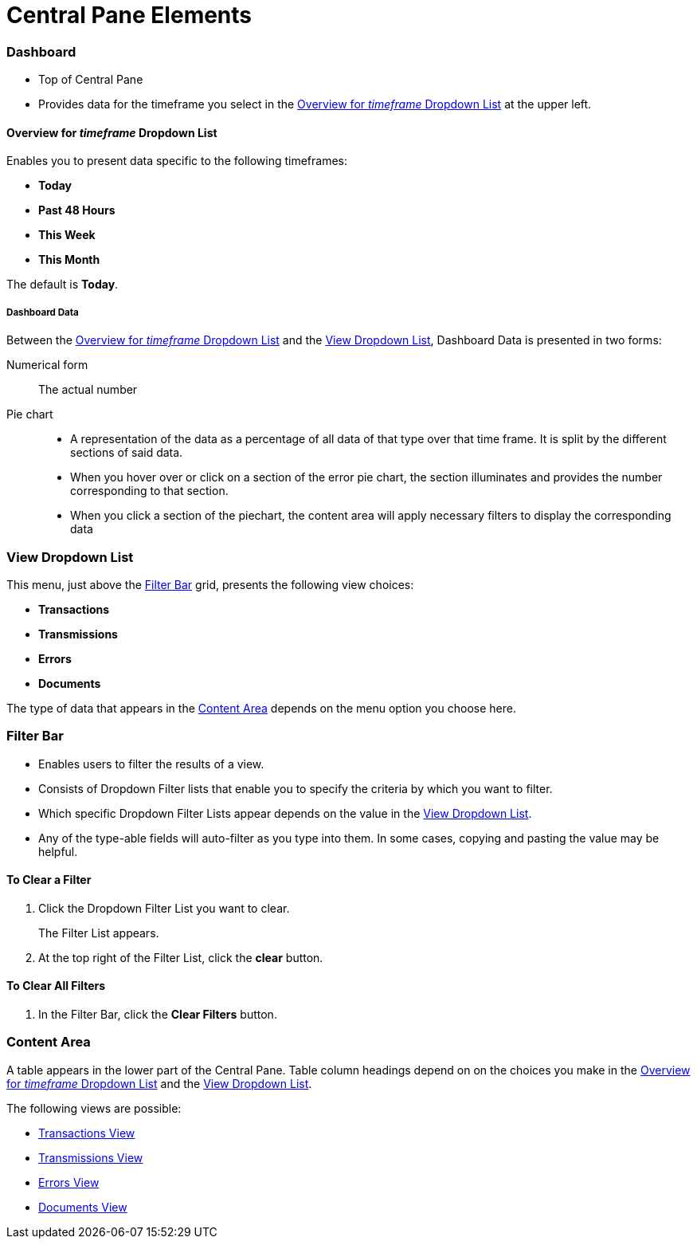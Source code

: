 = Central Pane Elements

=== Dashboard

* Top of Central Pane
* Provides data for the timeframe you select in the <<Overview for _timeframe_ Dropdown List>> at the upper left.

==== Overview for _timeframe_ Dropdown List

Enables you to present data specific to the following timeframes:

* *Today*
* *Past 48 Hours*
* *This Week*
* *This Month*

The default is *Today*.



===== Dashboard Data

Between the <<Overview for _timeframe_ Dropdown List>> and the <<View Dropdown List>>, Dashboard Data is presented in two forms:

Numerical form:: The actual number

Pie chart::
* A representation of the data as a percentage of all data of that type over that time frame. It is split by the different sections of said data.
* When you hover over or click on a section of the error pie chart, the section illuminates and provides the number corresponding to that section.
* When you click a section of the piechart, the content area will apply necessary filters to display the corresponding data

=== View Dropdown List

This menu, just above the <<Filter Bar>> grid, presents the following view choices:

* *Transactions*
* *Transmissions*
* *Errors*
* *Documents*

The type of data that appears in the <<Content Area>> depends on the menu option you choose here.

=== Filter Bar

* Enables users to filter the results of a view.
* Consists of Dropdown Filter lists that enable you to specify the criteria by which you want to filter.
* Which specific Dropdown Filter Lists appear depends on the value in the <<View Dropdown List>>.
* Any of the type-able fields will auto-filter as you type into them. In some cases, copying and pasting the value may be helpful.

==== To Clear a Filter

. Click the Dropdown Filter List you want to clear.
+
The Filter List appears.
. At the top right of the Filter List, click the *clear* button.

==== To Clear All Filters

. In the Filter Bar, click the *Clear Filters* button.


=== Content Area

A table appears in the lower part of the Central Pane. Table column headings depend on  on the choices you make in the <<Overview for _timeframe_ Dropdown List>> and the <<View Dropdown List>>.

The following views are possible:

* xref:transactions-view[Transactions View]
* xref:transmissions-view[Transmissions View]
* xref:errors-view[Errors View]
* xref:documents-view[Documents View]
